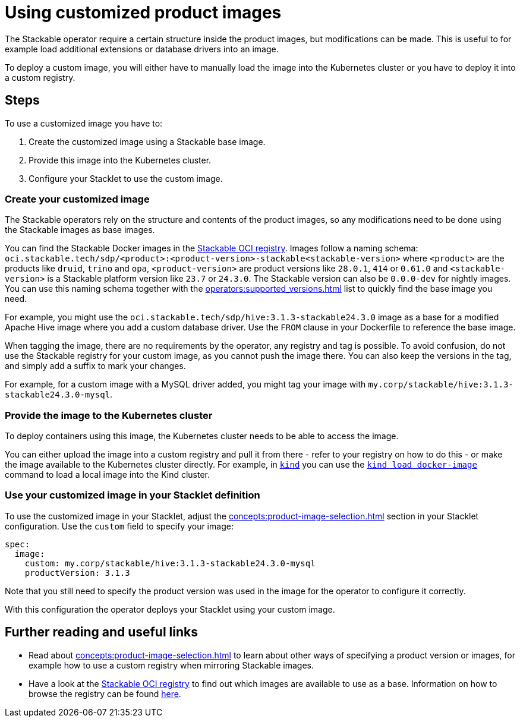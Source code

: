= Using customized product images
:stackable-oci-registry: https://oci.stackable.tech/api/v2.0/projects/sdp
:kind: https://kind.sigs.k8s.io/
:kind-load-image: https://kind.sigs.k8s.io/docs/user/quick-start/#loading-an-image-into-your-cluster
:description: Customize Stackable product images by modifying base images, deploying to a registry or Kubernetes cluster, and configuring your Stacklet to use them.

The Stackable operator require a certain structure inside the product images, but modifications can be made.
This is useful to for example load additional extensions or database drivers into an image.

To deploy a custom image, you will either have to manually load the image into the Kubernetes cluster or you have to deploy it into a custom registry.

== Steps

To use a customized image you have to:

1. Create the customized image using a Stackable base image.
2. Provide this image into the Kubernetes cluster.
3. Configure your Stacklet to use the custom image.

=== Create your customized image

The Stackable operators rely on the structure and contents of the product images, so any modifications need to be done using the Stackable images as base images.

You can find the Stackable Docker images in the {stackable-oci-registry}[Stackable OCI registry].
Images follow a naming schema: `oci.stackable.tech/sdp/<product>:<product-version>-stackable<stackable-version>` where `<product>` are the products like `druid`, `trino` and `opa`, `<product-version>` are product versions like `28.0.1`, `414` or `0.61.0` and `<stackable-version>` is a Stackable platform version like `23.7` or `24.3.0`.
The Stackable version can also be `0.0.0-dev` for nightly images.
You can use this naming schema together with the xref:operators:supported_versions.adoc[] list to quickly find the base image you need.

For example, you might use the `oci.stackable.tech/sdp/hive:3.1.3-stackable24.3.0` image as a base for a modified Apache Hive image where you add a custom database driver.
Use the `FROM` clause in your Dockerfile to reference the base image.

When tagging the image, there are no requirements by the operator, any registry and tag is possible.
To avoid confusion, do not use the Stackable registry for your custom image, as you cannot push the image there.
You can also keep the versions in the tag, and simply add a suffix to mark your changes.

For example, for a custom image with a MySQL driver added, you might tag your image with `my.corp/stackable/hive:3.1.3-stackable24.3.0-mysql`.

=== Provide the image to the Kubernetes cluster

To deploy containers using this image, the Kubernetes cluster needs to be able to access the image.

You can either upload the image into a custom registry and pull it from there - refer to your registry on how to do this - or make the image available to the Kubernetes cluster directly.
For example, in {kind}[`kind`] you can use the {kind-load-image}[`kind load docker-image`] command to load a local image into the Kind cluster.

=== Use your customized image in your Stacklet definition

To use the customized image in your Stacklet, adjust the xref:concepts:product-image-selection.adoc[] section in your Stacklet configuration.
Use the `custom` field to specify your image:

[source,yaml]
spec:
  image:
    custom: my.corp/stackable/hive:3.1.3-stackable24.3.0-mysql
    productVersion: 3.1.3

Note that you still need to specify the product version was used in the image for the operator  to configure it correctly.

With this configuration the operator deploys your Stacklet using your custom image.

== Further reading and useful links

* Read about xref:concepts:product-image-selection.adoc[] to learn about other ways of specifying a product version or images, for example how to use a custom registry when mirroring Stackable images.
* Have a look at the {stackable-oci-registry}[Stackable OCI registry] to find out which images are available to use as a base. Information on how to browse the registry
can be found xref:contributor:project-overview.adoc#docker-images[here].
